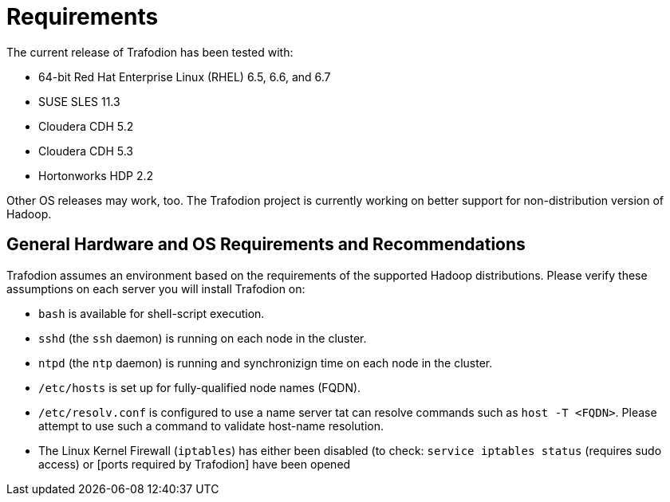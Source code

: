 ////
/**
* @@@ START COPYRIGHT @@@
*
* Licensed to the Apache Software Foundation (ASF) under one
* or more contributor license agreements.  See the NOTICE file
* distributed with this work for additional information
* regarding copyright ownership.  The ASF licenses this file
* to you under the Apache License, Version 2.0 (the
* "License"); you may not use this file except in compliance
* with the License.  You may obtain a copy of the License at
*
*   http://www.apache.org/licenses/LICENSE-2.0
*
* Unless required by applicable law or agreed to in writing,
* software distributed under the License is distributed on an
* "AS IS" BASIS, WITHOUT WARRANTIES OR CONDITIONS OF ANY
* KIND, either express or implied.  See the License for the
* specific language governing permissions and limitations
* under the License.
*
* @@@ END COPYRIGHT @@@
  */
////

= Requirements

The current release of Trafodion has been tested with:

* 64-bit Red Hat Enterprise Linux (RHEL) 6.5, 6.6, and 6.7
* SUSE SLES 11.3
* Cloudera CDH 5.2
* Cloudera CDH 5.3
* Hortonworks HDP 2.2

Other OS releases may work, too. The Trafodion project is currently working on better support for non-distribution version of Hadoop.

== General Hardware and OS Requirements and Recommendations

Trafodion assumes an environment based on the requirements of the supported Hadoop distributions. Please verify these assumptions on 
each server you will install Trafodion on:

* `bash` is available for shell-script execution.
* `sshd` (the `ssh` daemon) is running on each node in the cluster.
* `ntpd` (the `ntp` daemon) is running and synchronizign time on each node in the cluster.
* `/etc/hosts` is set up for fully-qualified node names (FQDN).
* `/etc/resolv.conf` is configured to use a name server tat can resolve commands such as `host -T <FQDN>`. 
Please attempt to use such a command to validate host-name resolution.
* The Linux Kernel Firewall (`iptables`) has either been disabled (to check: `service iptables status` (requires sudo access) 
or [ports required by Trafodion] have been opened